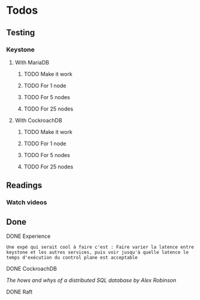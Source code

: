 * Todos

** Testing
*** Keystone
**** With MariaDB
***** TODO Make it work
***** TODO For 1 node
***** TODO For 5 nodes
***** TODO For 25 nodes
**** With CockroachDB
***** TODO Make it work
***** TODO For 1 node
***** TODO For 5 nodes
***** TODO For 25 nodes


** Readings

*** Watch videos


** Done

**** DONE Experience
   CLOSED: [2018-01-17 mer. 18:33]
#+BEGIN_EXAMPLE
Une expé qui serait cool à faire c'est : Faire varier la latence entre keystone et les autres services, puis voir jusqu'à quelle latence le temps d'exécution du control plane est acceptable
#+END_EXAMPLE

**** DONE CockroachDB
     CLOSED: [2018-01-17 mer. 14:41]
[[The hows and whys of a distributed SQL database by Alex Robinson]]

**** DONE Raft
     CLOSED: [2018-01-18 jeu. 09:47]
